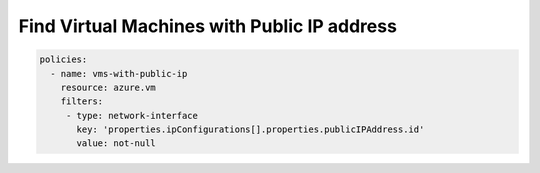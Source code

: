 .. _azure_examples_vm_with_public_ips:

Find Virtual Machines with Public IP address
============================================

.. code-block:: yaml

     policies:
       - name: vms-with-public-ip
         resource: azure.vm
         filters:
          - type: network-interface
            key: 'properties.ipConfigurations[].properties.publicIPAddress.id'
            value: not-null
